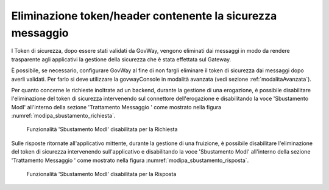 .. _modipa_sicurezza_avanzate_sbustamento:

Eliminazione token/header contenente la sicurezza messaggio
------------------------------------------------------------

I Token di sicurezza, dopo essere stati validati da GovWay, vengono eliminati dai messaggi in modo da rendere trasparente agli applicativi la gestione della sicurezza che è stata effettata sul Gateway.

È possibile, se necessario, configurare GovWay al fine di non fargli eliminare il token di sicurezza dai messaggi dopo averli validati.
Per farlo si deve utilizzare la govwayConsole in modalità avanzata (vedi sezione :ref:`modalitaAvanzata`).


Per quanto concerne le richieste inoltrate ad un backend, durante la gestione di una erogazione, è possibile disabilitare l'eliminazione del token di sicurezza intervenendo sul connettore dell'erogazione e disabilitando la voce 'Sbustamento ModI' all'interno della sezione 'Trattamento Messaggio
' come mostrato nella figura :numref:`modipa_sbustamento_richiesta`.

   .. figure:: ../../../_figure_console/modipa_sbustamento_richiesta.png
    :scale: 50%
    :align: center
    :name: modipa_sbustamento_richiesta

    Funzionalità 'Sbustamento ModI' disabilitata per la Richiesta


Sulle risposte ritornate all'applicativo mittente, durante la gestione di una fruizione, è possibile disabilitare l'eliminazione del token di sicurezza intervenendo sull'applicativo e disabilitando la voce 'Sbustamento ModI' all'interno della sezione 'Trattamento Messaggio
' come mostrato nella figura :numref:`modipa_sbustamento_risposta`.

   .. figure:: ../../../_figure_console/modipa_sbustamento_risposta.png
    :scale: 50%
    :align: center
    :name: modipa_sbustamento_risposta

    Funzionalità 'Sbustamento ModI' disabilitata per la Risposta
